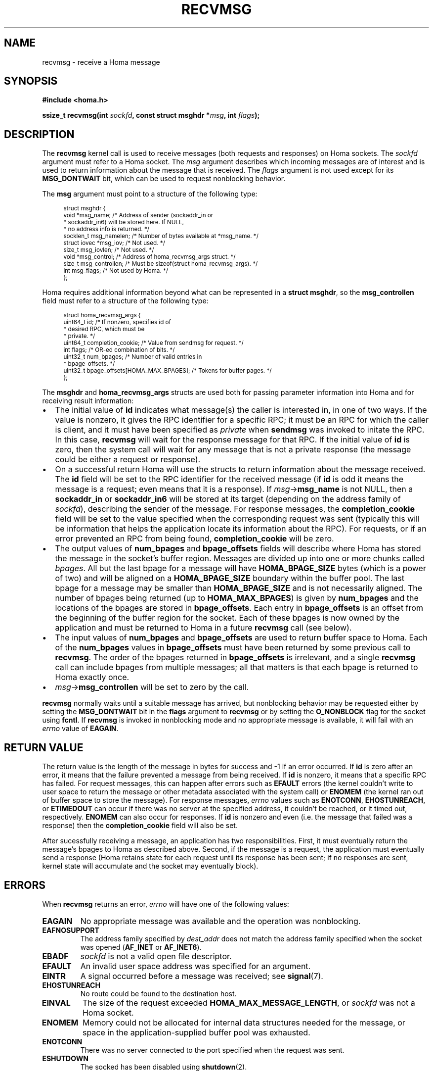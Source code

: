 .TH RECVMSG 2 2024-11-11 "Homa" "Linux Programmer's Manual"
.SH NAME
recvmsg \- receive a Homa message
.SH SYNOPSIS
.nf
.B #include <homa.h>
.PP
.BI "ssize_t recvmsg(int " sockfd ", const struct msghdr *" msg ", int " flags );
.fi
.SH DESCRIPTION
The
.B recvmsg
kernel call is used to receive messages (both requests and responses)
on Homa sockets. The
.I sockfd
argument must refer to a Homa socket. The
.I msg
argument describes which incoming messages are of interest and is
used to return information about the message that is received. The
.I flags
argument is not used except for its
.B MSG_DONTWAIT
bit, which can be used to request nonblocking behavior.
.PP
The
.B msg
argument must point to a structure of the following type:
.PP
.in +4n
.ps -1
.vs -2
.EX
struct msghdr {
    void         *msg_name;       /* Address of sender (sockaddr_in or
                                   * sockaddr_in6) will be stored here. If NULL,
                                   * no address info is returned. */
    socklen_t     msg_namelen;    /* Number of bytes available at *msg_name. */
    struct iovec *msg_iov;        /* Not used. */
    size_t        msg_iovlen;     /* Not used. */
    void         *msg_control;    /* Address of homa_recvmsg_args struct. */
    size_t        msg_controllen; /* Must be sizeof(struct homa_recvmsg_args). */
    int           msg_flags;      /* Not used by Homa. */
};
.EE
.vs +2
.ps +1
.in
.PP
Homa requires additional information beyond what can be represented in a
.BR "struct msghdr" ,
so the
.B msg_controllen
field must refer to a structure of the following type:
.PP
.in +4n
.ps -1
.vs -2
.EX
struct homa_recvmsg_args {
    uint64_t id;                             /* If nonzero, specifies id of
                                              * desired RPC, which must be
                                              * private. */
    uint64_t completion_cookie;              /* Value from sendmsg for request. */
    int flags;                               /* OR-ed combination of bits. */
    uint32_t num_bpages;                     /* Number of valid entries in
                                              * bpage_offsets. */
    uint32_t bpage_offsets[HOMA_MAX_BPAGES]; /* Tokens for buffer pages. */
};
.EE
.vs +2
.ps +1
.in
.PP
The
.B msghdr
and
.B homa_recvmsg_args
structs are used both for passing parameter
information into Homa and for receiving result information:
.nr step 1 1
.IP \[bu] 2
The initial value of
.B id
indicates what message(s) the caller is interested in, in one of two ways.
If the value is nonzero, it gives the RPC identifier for a specific
RPC; it must be an RPC for which the caller is client, and it must
have been specified as
.I private
when
.B sendmsg
was invoked to initate the RPC. In this case,
.B recvmsg
will wait for the response message for that RPC.
If the initial value of
.B id
is zero, then the system call will wait for any message that is not a private
response (the message could be either a request or response).
.IP \[bu]
On a successful return Homa will use the structs to return information
about the message received. The
.B id
field will be set to the RPC identifier for the received message (if
.B id
is odd it means the message is a request; even means that it is a
response). If
.IR msg ->\c
.B msg_name
is not NULL, then a
.B sockaddr_in
or
.B sockaddr_in6
will be stored at its target (depending on the address family of
.IR sockfd ),
describing the sender of the message.
For response messages, the
.BR completion_cookie
field will be set to the value specified when the corresponding request
was sent (typically this will be information that helps the application
locate its information about the RPC).
For requests, or if an error prevented an RPC from being found,
.B completion_cookie
will be zero.
.IP \[bu]
The output values of
.B num_bpages
and
.B bpage_offsets
fields will describe where Homa has stored
the message in the socket's buffer region. Messages are divided up into
one or more chunks called
.IR "bpages".
All but the last bpage for a message will have
.B HOMA_BPAGE_SIZE
bytes (which is a power of two) and will be aligned on a
.B HOMA_BPAGE_SIZE
boundary within the buffer pool.
The last bpage for a message may be smaller than
.B HOMA_BPAGE_SIZE
and is not necessarily aligned.
The number of bpages being returned
(up to
.BR HOMA_MAX_BPAGES )
is given by
.B num_bpages
and the locations of the bpages are stored in
.BR bpage_offsets .
Each entry in
.BR bpage_offsets
is an offset from the beginning of the buffer region
for the socket. Each of these bpages is now owned by the application
and must be returned to Homa in a future
.BR recvmsg
call (see below).
.IP \[bu]
The input values of
.B num_bpages
and
.B bpage_offsets
are used to return buffer space to Homa.
Each of the
.B num_bpages
values in
.B bpage_offsets
must have been returned by some previous call to
.BR recvmsg .
The order of the bpages returned in
.B bpage_offsets
is irrelevant, and a single
.B recvmsg
call can include bpages from multiple messages; all that matters is
that each bpage is returned to Homa exactly once.
.IP \[bu]
.IR msg ->\c
.B msg_controllen
will be set to zero by the call.
.PP
.B recvmsg
normally waits until a suitable message has arrived, but nonblocking
behavior may be requested either by setting the
.BR MSG_DONTWAIT
bit in the
.BR flags
argument to
.BR recvmsg
or by setting the
.B O_NONBLOCK
flag for the socket using
.BR fcntl .
If
.B recvmsg
is invoked in nonblocking mode and no appropriate message is available,
it will fail with an
.I errno
value of
.BR EAGAIN .
.SH RETURN VALUE
The return value is the length of the message in bytes for success and
-1 if an error occurred. If
.B id
is zero after an error, it means that the failure prevented a message
from being received.
If
.B id
is nonzero, it means that a specific RPC has failed.
For request messages, this can happen after errors such as
.B EFAULT
errors (the kernel couldn't write to user space to return
the message or other metadata associated with the system call) or
.B ENOMEM
(the kernel ran out of buffer space to store the message).
For response messages,
.I errno
values such as
.BR ENOTCONN ,
.BR EHOSTUNREACH ,
or
.B ETIMEDOUT
can occur if there was no server at the specified address, it couldn't
be reached, or it timed out, respectively.
.B ENOMEM
can also occur for responses.  If
.B id
is nonzero and even (i.e. the message that failed was a response) then the
.B completion_cookie
field will also be set.
.PP
After sucessfully receiving a message, an application has two responsibilities.
First, it must eventually return the message's bpages to Homa as described
above. Second, if
the message is a request, the application must eventually send a response
(Homa retains state for each request until its response has been sent; if
no responses are sent, kernel state will accumulate and the socket may
eventually block).
.SH ERRORS
.PP
When
.B recvmsg
returns an error,
.I errno
will have one of the following values:
.TP
.B EAGAIN
No appropriate message was available and the operation was nonblocking.
.TP
.B EAFNOSUPPORT
The address family specified by
.I dest_addr
does not match the address family specified when the socket was opened
.RB ( AF_INET
or
.BR AF_INET6 ).
.TP
.B EBADF
.I sockfd
is not a valid open file descriptor.
.TP
.B EFAULT
An invalid user space address was specified for an argument.
.TP
.B EINTR
A signal occurred before a message was received; see
.BR signal (7).
.TP
.B EHOSTUNREACH
No route could be found to the destination host.
.TP
.B EINVAL
The size of the request exceeded
.BR HOMA_MAX_MESSAGE_LENGTH ,
or
.I sockfd
was not a Homa socket.
.TP
.B ENOMEM
Memory could not be allocated for internal data structures needed
for the message, or space in the application-supplied buffer pool
was exhausted.
.TP
.B ENOTCONN
There was no server connected to the port specified when the request
was sent.
.TP
.B ESHUTDOWN
The socked has been disabled using
.BR shutdown (2).
.SH SEE ALSO
.BR sendmsg (2),
.BR homa (7)
